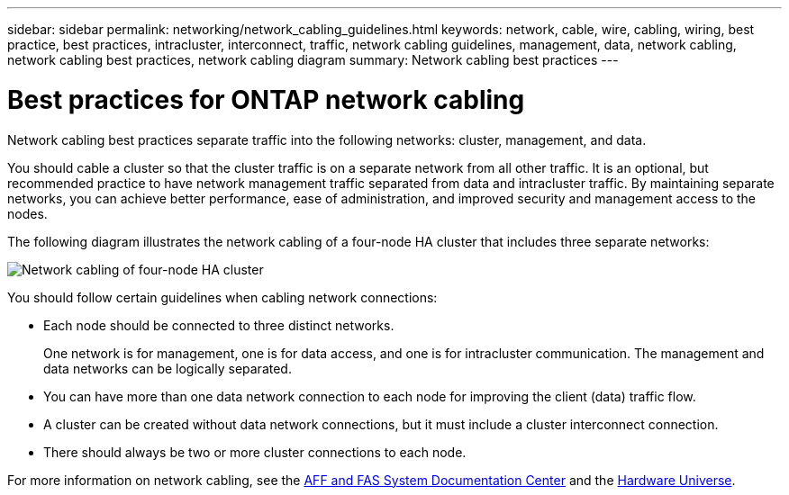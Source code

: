 ---
sidebar: sidebar
permalink: networking/network_cabling_guidelines.html
keywords: network, cable, wire, cabling, wiring, best practice, best practices, intracluster, interconnect, traffic, network cabling guidelines, management, data, network cabling, network cabling best practices, network cabling diagram
summary: Network cabling best practices
---

= Best practices for ONTAP network cabling
:hardbreaks:
:nofooter:
:icons: font
:linkattrs:
:imagesdir: ../media/


[.lead]
Network cabling best practices separate traffic into the following networks: cluster, management, and data.

You should cable a cluster so that the cluster traffic is on a separate network from all other traffic. It is an optional, but recommended practice to have network management traffic separated from data and intracluster traffic. By maintaining separate networks, you can achieve better performance, ease of administration, and improved security and management access to the nodes.

The following diagram illustrates the network cabling of a four-node HA cluster that includes three separate networks:

image:Network_Cabling_Guidelines.png[Network cabling of four-node HA cluster]

You should follow certain guidelines when cabling network connections:

* Each node should be connected to three distinct networks.
+
One network is for management, one is for data access, and one is for intracluster communication. The management and data networks can be logically separated.
* You can have more than one data network connection to each node for improving the client (data) traffic flow.
* A cluster can be created without data network connections, but it must include a cluster interconnect connection.
* There should always be two or more cluster connections to each node.

For more information on network cabling, see the https://docs.netapp.com/us-en/ontap-systems/index.html[AFF and FAS System Documentation Center^] and the https://hwu.netapp.com/Home/Index[Hardware Universe^].

// 27-MAR-2025 ONTAPDOC-2909
// 2023-12-06, ONTAPDOC-1007
// Created with NDAC Version 2.0 (August 17, 2020)
// restructured: March 2021
// enhanced keywords May 2021